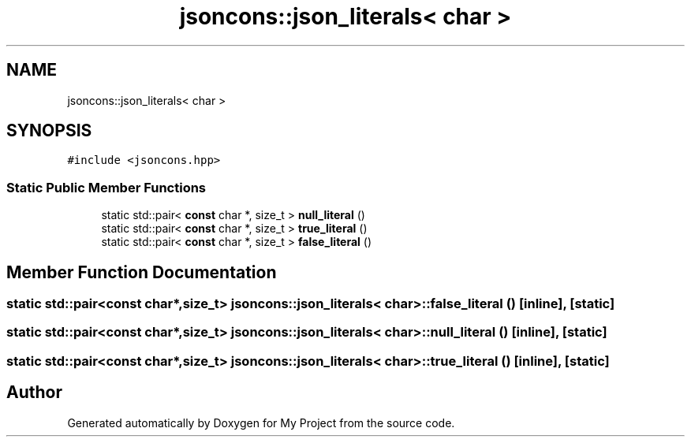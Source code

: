 .TH "jsoncons::json_literals< char >" 3 "Sun Jul 12 2020" "My Project" \" -*- nroff -*-
.ad l
.nh
.SH NAME
jsoncons::json_literals< char >
.SH SYNOPSIS
.br
.PP
.PP
\fC#include <jsoncons\&.hpp>\fP
.SS "Static Public Member Functions"

.in +1c
.ti -1c
.RI "static std::pair< \fBconst\fP char *, size_t > \fBnull_literal\fP ()"
.br
.ti -1c
.RI "static std::pair< \fBconst\fP char *, size_t > \fBtrue_literal\fP ()"
.br
.ti -1c
.RI "static std::pair< \fBconst\fP char *, size_t > \fBfalse_literal\fP ()"
.br
.in -1c
.SH "Member Function Documentation"
.PP 
.SS "static std::pair<\fBconst\fP char*,size_t> \fBjsoncons::json_literals\fP< char >::false_literal ()\fC [inline]\fP, \fC [static]\fP"

.SS "static std::pair<\fBconst\fP char*,size_t> \fBjsoncons::json_literals\fP< char >::null_literal ()\fC [inline]\fP, \fC [static]\fP"

.SS "static std::pair<\fBconst\fP char*,size_t> \fBjsoncons::json_literals\fP< char >::true_literal ()\fC [inline]\fP, \fC [static]\fP"


.SH "Author"
.PP 
Generated automatically by Doxygen for My Project from the source code\&.
